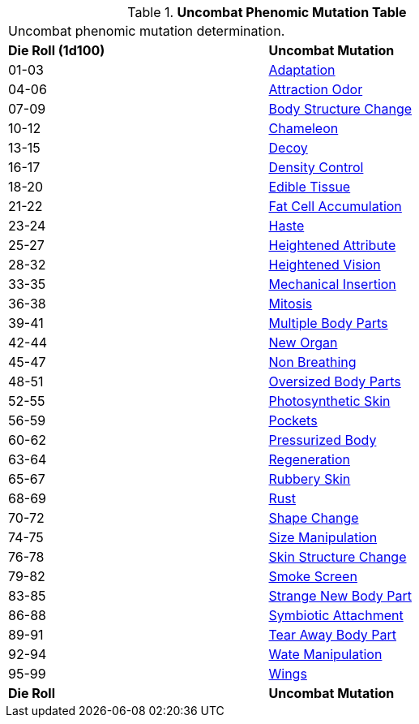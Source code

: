 // Table 59.4 Uncombat Phenomic Mutations
.*Uncombat Phenomic Mutation Table*
[width="75%",cols="^,<",frame="all", stripes="even"]
|===
2+<|Uncombat phenomic mutation determination. 
s|Die Roll (1d100)
s|Uncombat Mutation

|01-03
|<<_adaptation,Adaptation>>

|04-06
|<<_attraction_odor,Attraction Odor>>

|07-09
|<<_body_structure_change,Body Structure Change>>

|10-12
|<<_chameleon,Chameleon>>

|13-15
|<<_decoy,Decoy>>

|16-17
|<<_density_control,Density Control>>

|18-20
|<<_edible_tissue,Edible Tissue>>

|21-22
|<<_fat_cell_accumulation,Fat Cell Accumulation>>

|23-24
|<<_haste,Haste>>

|25-27
|<<_heightened_attribute,Heightened Attribute>>

|28-32
|<<_heightened_vision,Heightened Vision>>


|33-35
|<<_mechanical_insertion,Mechanical Insertion>>

|36-38
|<<_mitosis,Mitosis>>

|39-41
|<<_multiple_body_parts,Multiple Body Parts>>

|42-44
|<<_new_organ,New Organ>>

|45-47
|<<_non_breathing,Non Breathing>>

|48-51
|<<_oversized_body_parts,Oversized Body Parts>>

|52-55
|<<_photosynthetic_skin,Photosynthetic Skin>>

|56-59
|<<_pockets,Pockets>>

|60-62
|<<_pressurized_body,Pressurized Body>>

|63-64
|<<_regeneration,Regeneration>>

|65-67
|<<_rubbery_skin,Rubbery Skin>>

|68-69
|<<_rust,Rust>>

|70-72
|<<_shape_change,Shape Change>>

|74-75
|<<_size_manipulation,Size Manipulation>>

|76-78
|<<_skin_structure_change,Skin Structure Change>>

|79-82
|<<_smoke_screen,Smoke Screen>>

|83-85
|<<_strange_new_body_part,Strange New Body Part>>

|86-88
|<<_symbiotic_attachment,Symbiotic Attachment>>

|89-91
|<<_tear_away_body_part,Tear Away Body Part>>

|92-94
|<<_wate_manipulation,Wate Manipulation>>

|95-99
|<<_wings,Wings>>

s|Die Roll
s|Uncombat Mutation
|===
